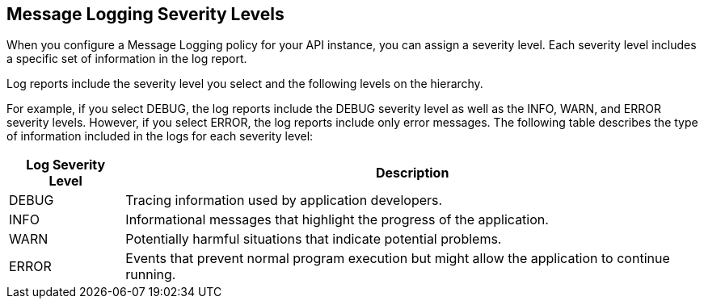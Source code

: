 [[severity-levels]]
== Message Logging Severity Levels

When you configure a Message Logging policy for your API instance, you can assign a severity level. Each severity level includes a specific set of information in the log report.

Log reports include the severity level you select and the following levels on the hierarchy. 

For example, if you select DEBUG, the log reports include the DEBUG severity level as well as the INFO, WARN, and ERROR severity levels. However, if you select ERROR, the log reports include only error messages. The following table describes the type of information included in the logs for each severity level:

[%header,cols='1a,5a'] 
|===
|Log Severity Level
|Description

|DEBUG
|Tracing information used by application developers.

|INFO
|Informational messages that highlight the progress of the application.

|WARN
|Potentially harmful situations that indicate potential problems.

|ERROR
|Events that prevent normal program execution but might allow the application to continue running.
|===